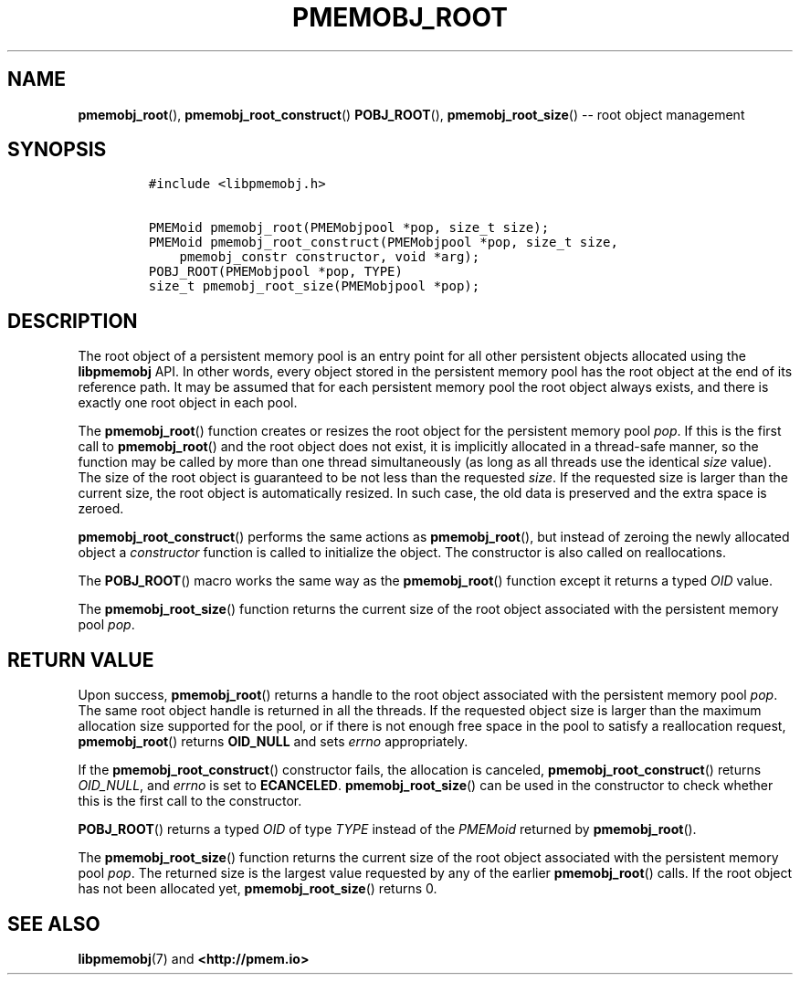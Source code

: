 .\" Automatically generated by Pandoc 1.16.0.2
.\"
.TH "PMEMOBJ_ROOT" "3" "2017-12-19" "PMDK - pmemobj API version 2.2" "PMDK Programmer's Manual"
.hy
.\" Copyright 2014-2017, Intel Corporation
.\"
.\" Redistribution and use in source and binary forms, with or without
.\" modification, are permitted provided that the following conditions
.\" are met:
.\"
.\"     * Redistributions of source code must retain the above copyright
.\"       notice, this list of conditions and the following disclaimer.
.\"
.\"     * Redistributions in binary form must reproduce the above copyright
.\"       notice, this list of conditions and the following disclaimer in
.\"       the documentation and/or other materials provided with the
.\"       distribution.
.\"
.\"     * Neither the name of the copyright holder nor the names of its
.\"       contributors may be used to endorse or promote products derived
.\"       from this software without specific prior written permission.
.\"
.\" THIS SOFTWARE IS PROVIDED BY THE COPYRIGHT HOLDERS AND CONTRIBUTORS
.\" "AS IS" AND ANY EXPRESS OR IMPLIED WARRANTIES, INCLUDING, BUT NOT
.\" LIMITED TO, THE IMPLIED WARRANTIES OF MERCHANTABILITY AND FITNESS FOR
.\" A PARTICULAR PURPOSE ARE DISCLAIMED. IN NO EVENT SHALL THE COPYRIGHT
.\" OWNER OR CONTRIBUTORS BE LIABLE FOR ANY DIRECT, INDIRECT, INCIDENTAL,
.\" SPECIAL, EXEMPLARY, OR CONSEQUENTIAL DAMAGES (INCLUDING, BUT NOT
.\" LIMITED TO, PROCUREMENT OF SUBSTITUTE GOODS OR SERVICES; LOSS OF USE,
.\" DATA, OR PROFITS; OR BUSINESS INTERRUPTION) HOWEVER CAUSED AND ON ANY
.\" THEORY OF LIABILITY, WHETHER IN CONTRACT, STRICT LIABILITY, OR TORT
.\" (INCLUDING NEGLIGENCE OR OTHERWISE) ARISING IN ANY WAY OUT OF THE USE
.\" OF THIS SOFTWARE, EVEN IF ADVISED OF THE POSSIBILITY OF SUCH DAMAGE.
.SH NAME
.PP
\f[B]pmemobj_root\f[](), \f[B]pmemobj_root_construct\f[]()
\f[B]POBJ_ROOT\f[](), \f[B]pmemobj_root_size\f[]() \-\- root object
management
.SH SYNOPSIS
.IP
.nf
\f[C]
#include\ <libpmemobj.h>

PMEMoid\ pmemobj_root(PMEMobjpool\ *pop,\ size_t\ size);
PMEMoid\ pmemobj_root_construct(PMEMobjpool\ *pop,\ size_t\ size,
\ \ \ \ pmemobj_constr\ constructor,\ void\ *arg);
POBJ_ROOT(PMEMobjpool\ *pop,\ TYPE)
size_t\ pmemobj_root_size(PMEMobjpool\ *pop);
\f[]
.fi
.SH DESCRIPTION
.PP
The root object of a persistent memory pool is an entry point for all
other persistent objects allocated using the \f[B]libpmemobj\f[] API.
In other words, every object stored in the persistent memory pool has
the root object at the end of its reference path.
It may be assumed that for each persistent memory pool the root object
always exists, and there is exactly one root object in each pool.
.PP
The \f[B]pmemobj_root\f[]() function creates or resizes the root object
for the persistent memory pool \f[I]pop\f[].
If this is the first call to \f[B]pmemobj_root\f[]() and the root object
does not exist, it is implicitly allocated in a thread\-safe manner, so
the function may be called by more than one thread simultaneously (as
long as all threads use the identical \f[I]size\f[] value).
The size of the root object is guaranteed to be not less than the
requested \f[I]size\f[].
If the requested size is larger than the current size, the root object
is automatically resized.
In such case, the old data is preserved and the extra space is zeroed.
.PP
\f[B]pmemobj_root_construct\f[]() performs the same actions as
\f[B]pmemobj_root\f[](), but instead of zeroing the newly allocated
object a \f[I]constructor\f[] function is called to initialize the
object.
The constructor is also called on reallocations.
.PP
The \f[B]POBJ_ROOT\f[]() macro works the same way as the
\f[B]pmemobj_root\f[]() function except it returns a typed \f[I]OID\f[]
value.
.PP
The \f[B]pmemobj_root_size\f[]() function returns the current size of
the root object associated with the persistent memory pool \f[I]pop\f[].
.SH RETURN VALUE
.PP
Upon success, \f[B]pmemobj_root\f[]() returns a handle to the root
object associated with the persistent memory pool \f[I]pop\f[].
The same root object handle is returned in all the threads.
If the requested object size is larger than the maximum allocation size
supported for the pool, or if there is not enough free space in the pool
to satisfy a reallocation request, \f[B]pmemobj_root\f[]() returns
\f[B]OID_NULL\f[] and sets \f[I]errno\f[] appropriately.
.PP
If the \f[B]pmemobj_root_construct\f[]() constructor fails, the
allocation is canceled, \f[B]pmemobj_root_construct\f[]() returns
\f[I]OID_NULL\f[], and \f[I]errno\f[] is set to \f[B]ECANCELED\f[].
\f[B]pmemobj_root_size\f[]() can be used in the constructor to check
whether this is the first call to the constructor.
.PP
\f[B]POBJ_ROOT\f[]() returns a typed \f[I]OID\f[] of type \f[I]TYPE\f[]
instead of the \f[I]PMEMoid\f[] returned by \f[B]pmemobj_root\f[]().
.PP
The \f[B]pmemobj_root_size\f[]() function returns the current size of
the root object associated with the persistent memory pool \f[I]pop\f[].
The returned size is the largest value requested by any of the earlier
\f[B]pmemobj_root\f[]() calls.
If the root object has not been allocated yet,
\f[B]pmemobj_root_size\f[]() returns 0.
.SH SEE ALSO
.PP
\f[B]libpmemobj\f[](7) and \f[B]<http://pmem.io>\f[]
